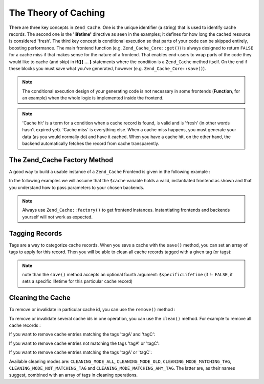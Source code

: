 .. _zend.cache.theory:

The Theory of Caching
=====================

There are three key concepts in ``Zend_Cache``. One is the unique identifier (a string) that is used to identify cache records. The second one is the **'lifetime'** directive as seen in the examples; it defines for how long the cached resource is considered 'fresh'. The third key concept is conditional execution so that parts of your code can be skipped entirely, boosting performance. The main frontend function (e.g. ``Zend_Cache_Core::get()``) is always designed to return ``FALSE`` for a cache miss if that makes sense for the nature of a frontend. That enables end-users to wrap parts of the code they would like to cache (and skip) in **if(){ ... }** statements where the condition is a ``Zend_Cache`` method itself. On the end if these blocks you must save what you've generated, however (e.g. ``Zend_Cache_Core::save()``).

.. note::

   The conditional execution design of your generating code is not necessary in some frontends (**Function**, for an example) when the whole logic is implemented inside the frontend.

.. note::

   'Cache hit' is a term for a condition when a cache record is found, is valid and is 'fresh' (in other words hasn't expired yet). 'Cache miss' is everything else. When a cache miss happens, you must generate your data (as you would normally do) and have it cached. When you have a cache hit, on the other hand, the backend automatically fetches the record from cache transparently.

.. _zend.cache.factory:

The Zend_Cache Factory Method
-----------------------------

A good way to build a usable instance of a ``Zend_Cache`` Frontend is given in the following example :

.. code-block:: php
   :linenos:

   // We choose a backend (for example 'File' or 'Sqlite'...)
   $backendName = '[...]';

   // We choose a frontend (for example 'Core', 'Output', 'Page'...)
   $frontendName = '[...]';

   // We set an array of options for the chosen frontend
   $frontendOptions = array([...]);

   // We set an array of options for the chosen backend
   $backendOptions = array([...]);

   // We create an instance of Zend_Cache
   // (of course, the two last arguments are optional)
   $cache = Zend_Cache::factory($frontendName,
                                $backendName,
                                $frontendOptions,
                                $backendOptions);

In the following examples we will assume that the ``$cache`` variable holds a valid, instantiated frontend as shown and that you understand how to pass parameters to your chosen backends.

.. note::

   Always use ``Zend_Cache::factory()`` to get frontend instances. Instantiating frontends and backends yourself will not work as expected.

.. _zend.cache.tags:

Tagging Records
---------------

Tags are a way to categorize cache records. When you save a cache with the ``save()`` method, you can set an array of tags to apply for this record. Then you will be able to clean all cache records tagged with a given tag (or tags):

.. code-block:: php
   :linenos:

   $cache->save($huge_data, 'myUniqueID', array('tagA', 'tagB', 'tagC'));

.. note::

   note than the ``save()`` method accepts an optional fourth argument: ``$specificLifetime`` (if != ``FALSE``, it sets a specific lifetime for this particular cache record)

.. _zend.cache.clean:

Cleaning the Cache
------------------

To remove or invalidate in particular cache id, you can use the ``remove()`` method :

.. code-block:: php
   :linenos:

   $cache->remove('idToRemove');

To remove or invalidate several cache ids in one operation, you can use the ``clean()`` method. For example to remove all cache records :

.. code-block:: php
   :linenos:

   // clean all records
   $cache->clean(Zend_Cache::CLEANING_MODE_ALL);

   // clean only outdated
   $cache->clean(Zend_Cache::CLEANING_MODE_OLD);

If you want to remove cache entries matching the tags 'tagA' and 'tagC':

.. code-block:: php
   :linenos:

   $cache->clean(
       Zend_Cache::CLEANING_MODE_MATCHING_TAG,
       array('tagA', 'tagC')
   );

If you want to remove cache entries not matching the tags 'tagA' or 'tagC':

.. code-block:: php
   :linenos:

   $cache->clean(
       Zend_Cache::CLEANING_MODE_NOT_MATCHING_TAG,
       array('tagA', 'tagC')
   );

If you want to remove cache entries matching the tags 'tagA' or 'tagC':

.. code-block:: php
   :linenos:

   $cache->clean(
       Zend_Cache::CLEANING_MODE_MATCHING_ANY_TAG,
       array('tagA', 'tagC')
   );

Available cleaning modes are: ``CLEANING_MODE_ALL``, ``CLEANING_MODE_OLD``, ``CLEANING_MODE_MATCHING_TAG``, ``CLEANING_MODE_NOT_MATCHING_TAG`` and ``CLEANING_MODE_MATCHING_ANY_TAG``. The latter are, as their names suggest, combined with an array of tags in cleaning operations.


